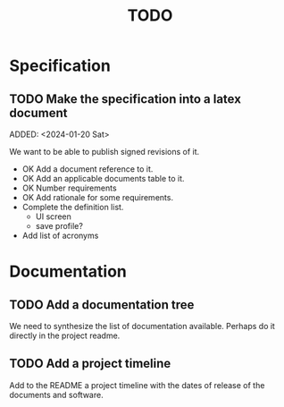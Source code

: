 :PROPERTIES:
:CATEGORY: timesheeting
:END:
#+title: TODO

* Specification
** TODO Make the specification into a latex document
ADDED: <2024-01-20 Sat>

We want to be able to publish signed revisions of it.
+ OK Add a document reference to it.
+ OK Add an applicable documents table to it.
+ OK Number requirements
+ OK Add rationale for some requirements.
+ Complete the definition list.
  + UI screen
  + save profile?
+ Add list of acronyms

* Documentation
** TODO Add a documentation tree
We need to synthesize the list of documentation available. Perhaps do it
directly in the project readme.

** TODO Add a project timeline
Add to the README a project timeline with the dates of release of the
documents and software.

